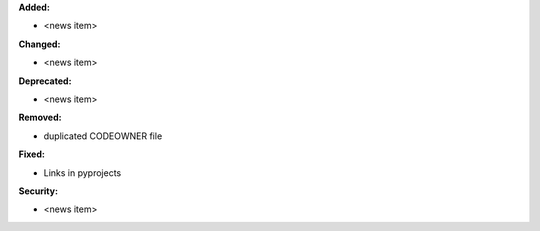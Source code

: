 **Added:**

* <news item>

**Changed:**

* <news item>

**Deprecated:**

* <news item>

**Removed:**

* duplicated CODEOWNER file

**Fixed:**

* Links in pyprojects

**Security:**

* <news item>
